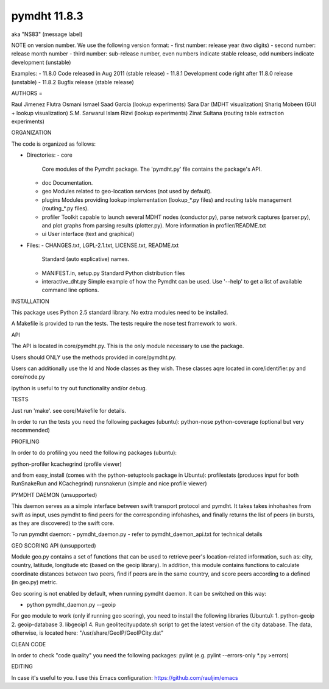 *************
pymdht 11.8.3
*************
aka "NS\8\3" (message label)

NOTE on version number.
We use the following version format:
- first number: release year (two digits)
- second number: release month number
- third number: sub-release number, even numbers indicate stable release, odd
numbers indicate development (unstable)

Examples:
- 11.8.0 Code released in Aug 2011 (stable release)
- 11.8.1 Development code right after 11.8.0 release (unstable)
- 11.8.2 Bugfix release (stable release)


AUTHORS
=

Raul Jimenez
Flutra Osmani
Ismael Saad Garcia (lookup experiments)
Sara Dar (MDHT visualization)
Shariq Mobeen (GUI + lookup visualization)
S.M. Sarwarul Islam Rizvi (lookup experiments)
Zinat Sultana (routing table extraction experiments)


ORGANIZATION

The code is organized as follows:

* Directories:
  - core
    Core modules of the Pymdht package. The 'pymdht.py' file contains the
    package's API.
  - doc
    Documentation.
  - geo
    Modules related to geo-location services (not used by default).
  - plugins
    Modules providing lookup implementation (lookup_*.py files) and
    routing table management (routing_*.py files).
  - profiler
    Toolkit capable to launch several MDHT nodes (conductor.py), parse
    network captures (parser.py), and plot graphs from parsing results
    (plotter.py). More information in profiler/README.txt
  - ui
    User interface (text and graphical)

* Files:
  - CHANGES.txt, LGPL-2.1.txt, LICENSE.txt, README.txt
    Standard (auto explicative) names.
  - MANIFEST.in, setup.py
    Standard Python distribution files
  - interactive_dht.py
    Simple  example of how the Pymdht can be used. Use '--help' to get a list
    of available command line options.


INSTALLATION

This package uses Python 2.5 standard library. No extra modules need to be
installed.

A Makefile is provided to run the tests. The tests require the nose test
framework to work.


API

The API is located in core/pymdht.py. This is the only module necessary
to use the package.

Users should ONLY use the methods provided in core/pymdht.py.

Users can additionally use the Id and Node classes as they wish. These classes aqre
located in core/identifier.py and core/node.py

ipython is useful to try out functionality and/or debug.


TESTS

Just run 'make'. see core/Makefile for details.

In order to run the tests you need the following packages (ubuntu):
python-nose 
python-coverage (optional but very recommended)


PROFILING

In order to do profiling you need the following packages (ubuntu):

python-profiler
kcachegrind (profile viewer)

and from easy_install (comes with the python-setuptools package in Ubuntu):
profilestats (produces input for both RunSnakeRun and KCachegrind)
runsnakerun (simple and nice profile viewer)


PYMDHT DAEMON (unsupported)

This daemon serves as a simple interface between swift transport
protocol and pymdht.  It takes takes inhohashes from swift as input,
uses pymdht to find peers for the corresponding infohashes, and
finally returns the list of peers (in bursts, as they are discovered)
to the swift core. 

To run pymdht daemon:
- pymdht_daemon.py
- refer to pymdht_daemon_api.txt for technical details


GEO SCORING API (unsupported)

Module geo.py contains a set of functions that can be used to retrieve peer's
location-related information, such as: city, country, latitude,
longitude etc (based on the geoip library). In addition, this module
contains functions to calculate coordinate distances between two
peers, find if peers are in the same country, and score peers
according to a defined (in geo.py) metric.
 
Geo scoring is not enabled by default, when running pymdht daemon. It can
be switched on this way:

- python pymdht_daemon.py --geoip

For geo module to work (only if running geo scoring), you need to
install the following libraries (Ubuntu):
1. python-geoip
2. geoip-database
3. libgeoip1
4. Run geolitecityupdate.sh script to get the latest version of the
city database. The data, otherwise, is located here: "/usr/share/GeoIP/GeoIPCity.dat"


CLEAN CODE

In order to check "code quality" you need the following packages:
pylint (e.g. pylint --errors-only *.py >errors)

EDITING

In case it's useful to you. I use this Emacs configuration:
https://github.com/rauljim/emacs


